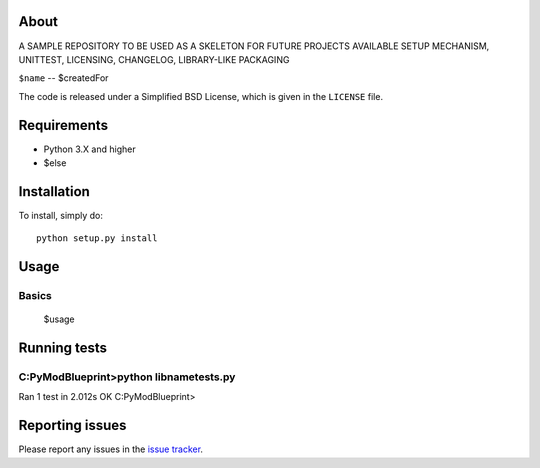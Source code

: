 |Build Status| 

.. |Build Status| image:: https://app.travis-ci.com/swifty94/$name.svg?branch=master
   :target: https://app.travis-ci.com/swifty94/$name

About
=====

A SAMPLE REPOSITORY TO BE USED AS A SKELETON FOR FUTURE PROJECTS
AVAILABLE SETUP MECHANISM, UNITTEST, LICENSING, CHANGELOG, LIBRARY-LIKE PACKAGING

``$name`` -- $createdFor

The code is released under a Simplified BSD License, which is given in
the ``LICENSE`` file.

Requirements
============

-  Python 3.X and higher
-  $else

Installation
============

To install, simply do::

    python setup.py install

Usage
=====

Basics
------

 $usage

Running tests
=============

C:\PyModBlueprint>python libname\tests.py
----------------------------------------------------------------------
Ran 1 test in 2.012s
OK
C:\PyModBlueprint>

Reporting issues
================

Please report any issues in the `issue
tracker <https://github.com/swifty94/$name/issues/new>`__.

